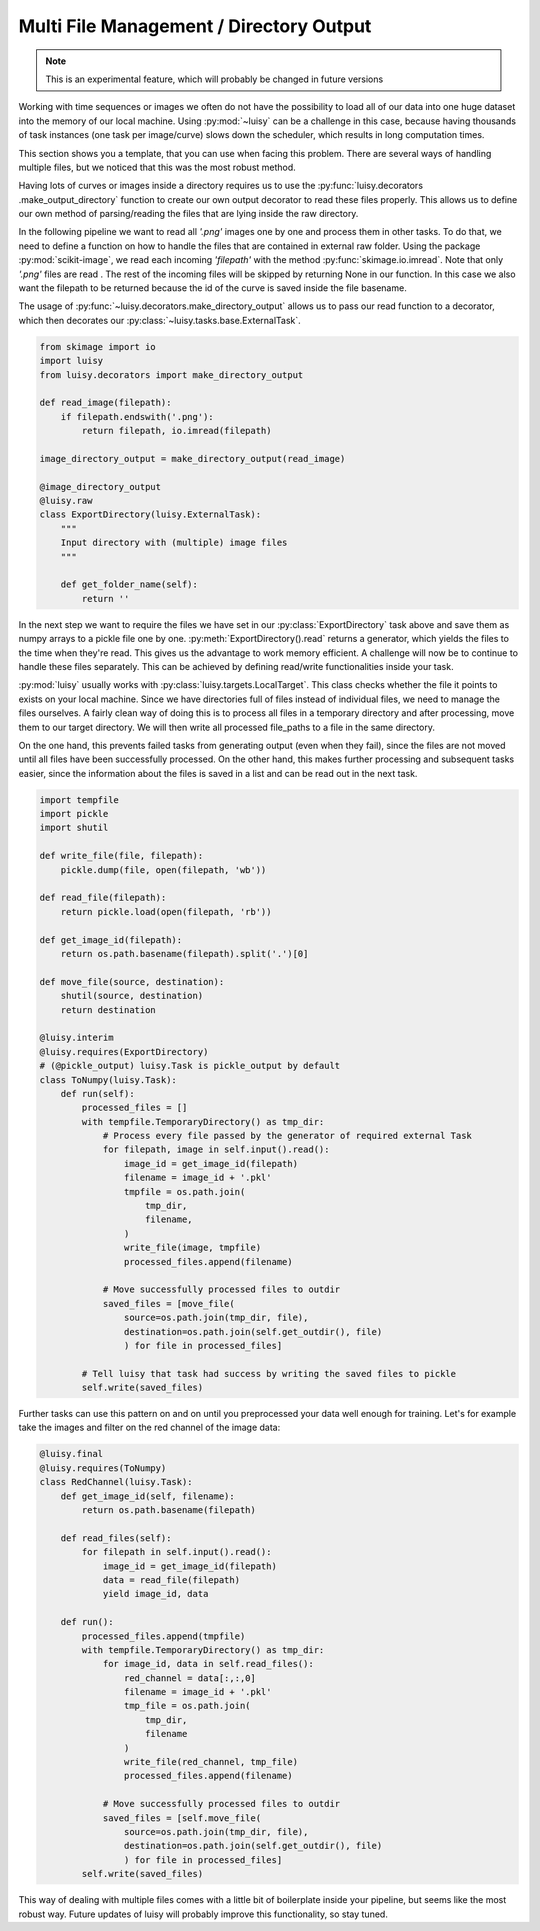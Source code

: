 Multi File Management / Directory Output
----------------------------------------

.. note::
    This is an experimental feature, which will probably be changed in future versions

Working with time sequences or images we often do not have the possibility to load all of our data
into one huge dataset into the memory of our local machine. Using :py:mod:`~luisy` can be a
challenge in this case, because having thousands of task instances (one task per image/curve) slows
down the scheduler, which results in long computation times.

This section shows you a template, that you can use when facing this problem. There are several
ways of handling multiple files, but we noticed that this was the most robust method.

Having lots of curves or images inside a directory requires us to use the :py:func:`luisy.decorators
.make_output_directory` function to create our own output decorator to read these files properly.
This allows us to define our own method of parsing/reading the files that are lying inside the
raw directory.

In the following pipeline we want to read all `'.png'` images one by one and process them in
other tasks. To do that, we need to define a function on how to handle the files that are
contained in external raw folder. Using the package :py:mod:`scikit-image`, we read each incoming
`'filepath'` with the method :py:func:`skimage.io.imread`. Note that only `'.png'` files are read
. The rest of the incoming files will be skipped by returning None in our function. In this case
we also want the filepath to be returned because the id of the curve is saved inside the file
basename.

The usage of :py:func:`~luisy.decorators.make_directory_output` allows us to pass our read
function to a decorator, which then decorates our :py:class:`~luisy.tasks.base.ExternalTask`.

.. code-block:: python

    from skimage import io
    import luisy
    from luisy.decorators import make_directory_output

    def read_image(filepath):
        if filepath.endswith('.png'):
            return filepath, io.imread(filepath)

    image_directory_output = make_directory_output(read_image)

    @image_directory_output
    @luisy.raw
    class ExportDirectory(luisy.ExternalTask):
        """
        Input directory with (multiple) image files
        """

        def get_folder_name(self):
            return ''

In the next step we want to require the files we have set in our :py:class:`ExportDirectory`
task above and save them as numpy arrays to a pickle file one by one.
:py:meth:`ExportDirectory().read` returns a generator, which yields the files to the time when
they're read. This gives us the advantage to work memory efficient. A challenge will now be to
continue to handle these files separately. This can be achieved by defining read/write
functionalities inside your task.

:py:mod:`luisy` usually works with :py:class:`luisy.targets.LocalTarget`. This class checks
whether the file it points to exists on your local machine. Since we have directories full
of files instead of individual files, we need to manage the files ourselves. A fairly clean way
of doing this is to process all files in a temporary directory and after processing, move them to
our target directory. We will then write all processed file_paths to a file in the same directory.

On the one hand, this prevents failed tasks from generating output (even when they fail), since
the files are not moved until all files have been successfully processed. On the other hand, this
makes further processing and subsequent tasks easier, since the information about the files is
saved in a list and can be read out in the next task.

.. code-block:: python

    import tempfile
    import pickle
    import shutil

    def write_file(file, filepath):
        pickle.dump(file, open(filepath, 'wb'))

    def read_file(filepath):
        return pickle.load(open(filepath, 'rb'))

    def get_image_id(filepath):
        return os.path.basename(filepath).split('.')[0]

    def move_file(source, destination):
        shutil(source, destination)
        return destination

    @luisy.interim
    @luisy.requires(ExportDirectory)
    # (@pickle_output) luisy.Task is pickle_output by default
    class ToNumpy(luisy.Task):
        def run(self):
            processed_files = []
            with tempfile.TemporaryDirectory() as tmp_dir:
                # Process every file passed by the generator of required external Task
                for filepath, image in self.input().read():
                    image_id = get_image_id(filepath)
                    filename = image_id + '.pkl'
                    tmpfile = os.path.join(
                        tmp_dir,
                        filename,
                    )
                    write_file(image, tmpfile)
                    processed_files.append(filename)

                # Move successfully processed files to outdir
                saved_files = [move_file(
                    source=os.path.join(tmp_dir, file),
                    destination=os.path.join(self.get_outdir(), file)
                    ) for file in processed_files]

            # Tell luisy that task had success by writing the saved files to pickle
            self.write(saved_files)

Further tasks can use this pattern on and on until you preprocessed your data well enough for
training. Let's for example take the images and filter on the red channel of the image data:

.. code-block:: python

    @luisy.final
    @luisy.requires(ToNumpy)
    class RedChannel(luisy.Task):
        def get_image_id(self, filename):
            return os.path.basename(filepath)

        def read_files(self):
            for filepath in self.input().read():
                image_id = get_image_id(filepath)
                data = read_file(filepath)
                yield image_id, data

        def run():
            processed_files.append(tmpfile)
            with tempfile.TemporaryDirectory() as tmp_dir:
                for image_id, data in self.read_files():
                    red_channel = data[:,:,0]
                    filename = image_id + '.pkl'
                    tmp_file = os.path.join(
                        tmp_dir,
                        filename
                    )
                    write_file(red_channel, tmp_file)
                    processed_files.append(filename)

                # Move successfully processed files to outdir
                saved_files = [self.move_file(
                    source=os.path.join(tmp_dir, file),
                    destination=os.path.join(self.get_outdir(), file)
                    ) for file in processed_files]
            self.write(saved_files)

This way of dealing with multiple files comes with a little bit of boilerplate inside your
pipeline, but seems like the most robust way. Future updates of luisy will probably improve this
functionality, so stay tuned.
